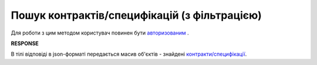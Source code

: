 #############################################################
**Пошук контрактів/специфікацій (з фільтрацією)**
#############################################################

Для роботи з цим методом користувач повинен бути `авторизованим <https://wiki.edin.ua/uk/latest/E_SPEC/EDIN_2_0/API_2_0/Methods/Authorization.html>`__ .

.. csv-table:: 
  :file: SearchContracts.csv
  :widths:  10, 41
  :stub-columns: 0

**RESPONSE**

В тілі відповіді в json-форматі передається масив об'єктів - знайдені `контракти/специфікації <https://wiki.edin.ua/uk/latest/E_SPEC/EDIN_2_0/API_2_0/Methods/EveryBody/XSearchContractsQueryResponse.html>`__.
